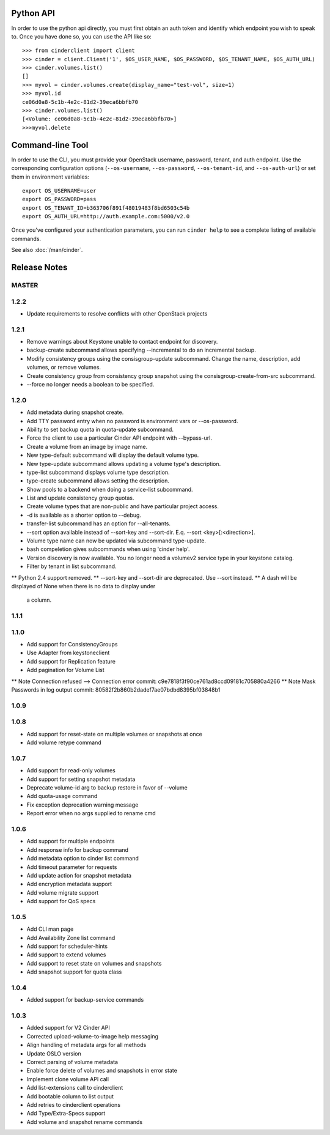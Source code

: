 Python API
==========
In order to use the python api directly, you must first obtain an auth token and identify which endpoint you wish to speak to. Once you have done so, you can use the API like so::

    >>> from cinderclient import client
    >>> cinder = client.Client('1', $OS_USER_NAME, $OS_PASSWORD, $OS_TENANT_NAME, $OS_AUTH_URL)
    >>> cinder.volumes.list()
    []
    >>> myvol = cinder.volumes.create(display_name="test-vol", size=1)
    >>> myvol.id
    ce06d0a8-5c1b-4e2c-81d2-39eca6bbfb70
    >>> cinder.volumes.list()
    [<Volume: ce06d0a8-5c1b-4e2c-81d2-39eca6bbfb70>]
    >>>myvol.delete

Command-line Tool
=================
In order to use the CLI, you must provide your OpenStack username, password, tenant, and auth endpoint. Use the corresponding configuration options (``--os-username``, ``--os-password``, ``--os-tenant-id``, and ``--os-auth-url``) or set them in environment variables::

    export OS_USERNAME=user
    export OS_PASSWORD=pass
    export OS_TENANT_ID=b363706f891f48019483f8bd6503c54b
    export OS_AUTH_URL=http://auth.example.com:5000/v2.0

Once you've configured your authentication parameters, you can run ``cinder help`` to see a complete listing of available commands.

See also :doc:`/man/cinder`.


Release Notes
=============

MASTER
-----

1.2.2
-----

* Update requirements to resolve conflicts with other OpenStack projects

1.2.1
-----

* Remove warnings about Keystone unable to contact endpoint for discovery.
* backup-create subcommand allows specifying --incremental to do an incremental
  backup.
* Modify consistency groups using the consisgroup-update subcommand. Change the
  name, description, add volumes, or remove volumes.
* Create consistency group from consistency group snapshot using the
  consisgroup-create-from-src subcommand.
* --force no longer needs a boolean to be specified.

.. _1341411 http://bugs.launchpad.net/python-cinderclient/+bug/1341411
.. _1429102 http://bugs.launchpad.net/python-cinderclient/+bug/1429102
.. _1447589 http://bugs.launchpad.net/python-cinderclient/+bug/1447589
.. _1447162 http://bugs.launchpad.net/python-cinderclient/+bug/1447162
.. _1448244 http://bugs.launchpad.net/python-cinderclient/+bug/1448244
.. _1244453 http://bugs.launchpad.net/python-cinderclient/+bug/1244453

1.2.0
-----

* Add metadata during snapshot create.
* Add TTY password entry when no password is environment vars or --os-password.
* Ability to set backup quota in quota-update subcommand.
* Force the client to use a particular Cinder API endpoint with --bypass-url.
* Create a volume from an image by image name.
* New type-default subcommand will display the default volume type.
* New type-update subcommand allows updating a volume type's description.
* type-list subcommand displays volume type description.
* type-create subcommand allows setting the description.
* Show pools to a backend when doing a service-list subcommand.
* List and update consistency group quotas.
* Create volume types that are non-public and have particular project access.
* -d is available as a shorter option to --debug.
* transfer-list subcommand has an option for --all-tenants.
* --sort option available instead of --sort-key and --sort-dir. E.q. --sort
  <key>[:<direction>].
* Volume type name can now be updated via subcommand type-update.
* bash compeletion gives subcommands when using 'cinder help'.
* Version discovery is now available. You no longer need a volumev2 service
  type in your keystone catalog.
* Filter by tenant in list subcommand.

.. _1373662 http://bugs.launchpad.net/python-cinderclient/+bug/1373662
.. _1376311 http://bugs.launchpad.net/python-cinderclient/+bug/1376311
.. _1368910 http://bugs.launchpad.net/python-cinderclient/+bug/1368910
.. _1374211 http://bugs.launchpad.net/python-cinderclient/+bug/1374211
.. _1379505 http://bugs.launchpad.net/python-cinderclient/+bug/1379505
.. _1282324 http://bugs.launchpad.net/python-cinderclient/+bug/1282324
.. _1358926 http://bugs.launchpad.net/python-cinderclient/+bug/1358926
.. _1342192 http://bugs.launchpad.net/python-cinderclient/+bug/1342192
.. _1386232 http://bugs.launchpad.net/python-cinderclient/+bug/1386232
.. _1402846 http://bugs.launchpad.net/python-cinderclient/+bug/1402846
.. _1373766 http://bugs.launchpad.net/python-cinderclient/+bug/1373766
.. _1403902 http://bugs.launchpad.net/python-cinderclient/+bug/1403902
.. _1377823 http://bugs.launchpad.net/python-cinderclient/+bug/1377823
.. _1350702 http://bugs.launchpad.net/python-cinderclient/+bug/1350702
.. _1357559 http://bugs.launchpad.net/python-cinderclient/+bug/1357559
.. _1341424 http://bugs.launchpad.net/python-cinderclient/+bug/1341424
.. _1365273 http://bugs.launchpad.net/python-cinderclient/+bug/1365273
.. _1404020 http://bugs.launchpad.net/python-cinderclient/+bug/1404020
.. _1380729 http://bugs.launchpad.net/python-cinderclient/+bug/1380729
.. _1417273 http://bugs.launchpad.net/python-cinderclient/+bug/1417273
.. _1420238 http://bugs.launchpad.net/python-cinderclient/+bug/1420238
.. _1421210 http://bugs.launchpad.net/python-cinderclient/+bug/1421210
.. _1351084 http://bugs.launchpad.net/python-cinderclient/+bug/1351084
.. _1366289 http://bugs.launchpad.net/python-cinderclient/+bug/1366289
.. _1309086 http://bugs.launchpad.net/python-cinderclient/+bug/1309086
.. _1379486 http://bugs.launchpad.net/python-cinderclient/+bug/1379486
.. _1422244 http://bugs.launchpad.net/python-cinderclient/+bug/1422244
.. _1399747 http://bugs.launchpad.net/python-cinderclient/+bug/1399747
.. _1431693 http://bugs.launchpad.net/python-cinderclient/+bug/1431693
.. _1428764 http://bugs.launchpad.net/python-cinderclient/+bug/1428764

** Python 2.4 support removed.
** --sort-key and --sort-dir are deprecated. Use --sort instead.
** A dash will be displayed of None when there is no data to display under
   a column.

1.1.1
------
.. _1370152 http://bugs.launchpad.net/python-cinderclient/+bug/1370152

1.1.0
------

* Add support for ConsistencyGroups
* Use Adapter from keystoneclient
* Add support for Replication feature
* Add pagination for Volume List

.. _1325773 http://bugs.launchpad.net/python-cinderclient/+bug/1325773
.. _1333257 http://bugs.launchpad.net/python-cinderclient/+bug/1333257
.. _1268480 http://bugs.launchpad.net/python-cinderclient/+bug/1268480
.. _1275025 http://bugs.launchpad.net/python-cinderclient/+bug/1275025
.. _1258489 http://bugs.launchpad.net/python-cinderclient/+bug/1258489
.. _1241682 http://bugs.launchpad.net/python-cinderclient/+bug/1241682
.. _1203471 http://bugs.launchpad.net/python-cinderclient/+bug/1203471
.. _1210874 http://bugs.launchpad.net/python-cinderclient/+bug/1210874
.. _1200214 http://bugs.launchpad.net/python-cinderclient/+bug/1200214
.. _1130572 http://bugs.launchpad.net/python-cinderclient/+bug/1130572
.. _1156994 http://bugs.launchpad.net/python-cinderclient/+bug/1156994

** Note Connection refused --> Connection error commit: c9e7818f3f90ce761ad8ccd09181c705880a4266
** Note Mask Passwords in log output commit: 80582f2b860b2dadef7ae07bdbd8395bf03848b1

1.0.9
------
.. _1255905: http://bugs.launchpad.net/python-cinderclient/+bug/1255905
.. _1267168: http://bugs.launchpad.net/python-cinderclient/+bug/1267168
.. _1284540: http://bugs.launchpad.net/python-cinderclient/+bug/1284540

1.0.8
-----
* Add support for reset-state on multiple volumes or snapshots at once
* Add volume retype command

.. _966329: https://bugs.launchpad.net/python-cinderclient/+bug/966329
.. _1256043: https://bugs.launchpad.net/python-cinderclient/+bug/1256043
.. _1254951: http://bugs.launchpad.net/python-cinderclient/+bug/1254951
.. _1254587: http://bugs.launchpad.net/python-cinderclient/+bug/1254587
.. _1253142: http://bugs.launchpad.net/python-cinderclient/+bug/1253142
.. _1252665: http://bugs.launchpad.net/python-cinderclient/+bug/1252665
.. _1255876: http://bugs.launchpad.net/python-cinderclient/+bug/1255876
.. _1251385: http://bugs.launchpad.net/python-cinderclient/+bug/1251385
.. _1264415: http://bugs.launchpad.net/python-cinderclient/+bug/1264415
.. _1258489: http://bugs.launchpad.net/python-cinderclient/+bug/1258489
.. _1248519: http://bugs.launchpad.net/python-cinderclient/+bug/1248519
.. _1257747: http://bugs.launchpad.net/python-cinderclient/+bug/1257747

1.0.7
-----
* Add support for read-only volumes
* Add support for setting snapshot metadata
* Deprecate volume-id arg to backup restore in favor of --volume
* Add quota-usage command
* Fix exception deprecation warning message
* Report error when no args supplied to rename cmd

.. _1241941: http://bugs.launchpad.net/python-cinderclient/+bug/1241941
.. _1242816: http://bugs.launchpad.net/python-cinderclient/+bug/1242816
.. _1233311: http://bugs.launchpad.net/python-cinderclient/+bug/1233311
.. _1227307: http://bugs.launchpad.net/python-cinderclient/+bug/1227307
.. _1240151: http://bugs.launchpad.net/python-cinderclient/+bug/1240151
.. _1241682: http://bugs.launchpad.net/python-cinderclient/+bug/1241682


1.0.6
-----
* Add support for multiple endpoints
* Add response info for backup command
* Add metadata option to cinder list command
* Add timeout parameter for requests
* Add update action for snapshot metadata
* Add encryption metadata support
* Add volume migrate support
* Add support for QoS specs

.. _1221104: http://bugs.launchpad.net/python-cinderclient/+bug/1221104
.. _1220590: http://bugs.launchpad.net/python-cinderclient/+bug/1220590
.. _1220147: http://bugs.launchpad.net/python-cinderclient/+bug/1220147
.. _1214176: http://bugs.launchpad.net/python-cinderclient/+bug/1214176
.. _1210874: http://bugs.launchpad.net/python-cinderclient/+bug/1210874
.. _1210296: http://bugs.launchpad.net/python-cinderclient/+bug/1210296
.. _1210292: http://bugs.launchpad.net/python-cinderclient/+bug/1210292
.. _1207635: http://bugs.launchpad.net/python-cinderclient/+bug/1207635
.. _1207609: http://bugs.launchpad.net/python-cinderclient/+bug/1207609
.. _1207260: http://bugs.launchpad.net/python-cinderclient/+bug/1207260
.. _1206968: http://bugs.launchpad.net/python-cinderclient/+bug/1206968
.. _1203471: http://bugs.launchpad.net/python-cinderclient/+bug/1203471
.. _1200214: http://bugs.launchpad.net/python-cinderclient/+bug/1200214
.. _1195014: http://bugs.launchpad.net/python-cinderclient/+bug/1195014

1.0.5
-----
* Add CLI man page
* Add Availability Zone list command
* Add support for scheduler-hints
* Add support to extend volumes
* Add support to reset state on volumes and snapshots
* Add snapshot support for quota class

.. _1190853: http://bugs.launchpad.net/python-cinderclient/+bug/1190853
.. _1190731: http://bugs.launchpad.net/python-cinderclient/+bug/1190731
.. _1169455: http://bugs.launchpad.net/python-cinderclient/+bug/1169455
.. _1188452: http://bugs.launchpad.net/python-cinderclient/+bug/1188452
.. _1180393: http://bugs.launchpad.net/python-cinderclient/+bug/1180393
.. _1182678: http://bugs.launchpad.net/python-cinderclient/+bug/1182678
.. _1179008: http://bugs.launchpad.net/python-cinderclient/+bug/1179008
.. _1180059: http://bugs.launchpad.net/python-cinderclient/+bug/1180059
.. _1170565: http://bugs.launchpad.net/python-cinderclient/+bug/1170565

1.0.4
-----
* Added support for backup-service commands
.. _1163546: http://bugs.launchpad.net/python-cinderclient/+bug/1163546
.. _1161857: http://bugs.launchpad.net/python-cinderclient/+bug/1161857
.. _1160898: http://bugs.launchpad.net/python-cinderclient/+bug/1160898
.. _1161857: http://bugs.launchpad.net/python-cinderclient/+bug/1161857
.. _1156994: http://bugs.launchpad.net/python-cinderclient/+bug/1156994

1.0.3
-----

* Added support for V2 Cinder API
* Corrected upload-volume-to-image help messaging
* Align handling of metadata args for all methods
* Update OSLO version
* Correct parsing of volume metadata
* Enable force delete of volumes and snapshots in error state
* Implement clone volume API call
* Add list-extensions call to cinderclient
* Add bootable column to list output
* Add retries to cinderclient operations
* Add Type/Extra-Specs support
* Add volume and snapshot rename commands
.. _1155655: http://bugs.launchpad.net/python-cinderclient/+bug/1155655
.. _1130730: http://bugs.launchpad.net/python-cinderclient/+bug/1130730
.. _1068521: http://bugs.launchpad.net/python-cinderclient/+bug/1068521
.. _1052161: http://bugs.launchpad.net/python-cinderclient/+bug/1052161
.. _1071003: http://bugs.launchpad.net/python-cinderclient/+bug/1071003
.. _1065275: http://bugs.launchpad.net/python-cinderclient/+bug/1065275
.. _1053432: http://bugs.launchpad.net/python-cinderclient/+bug/1053432
